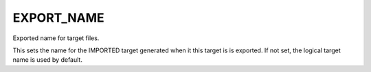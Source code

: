 EXPORT_NAME
-----------

Exported name for target files.

This sets the name for the IMPORTED target generated when it this
target is is exported.  If not set, the logical target name is used by
default.
